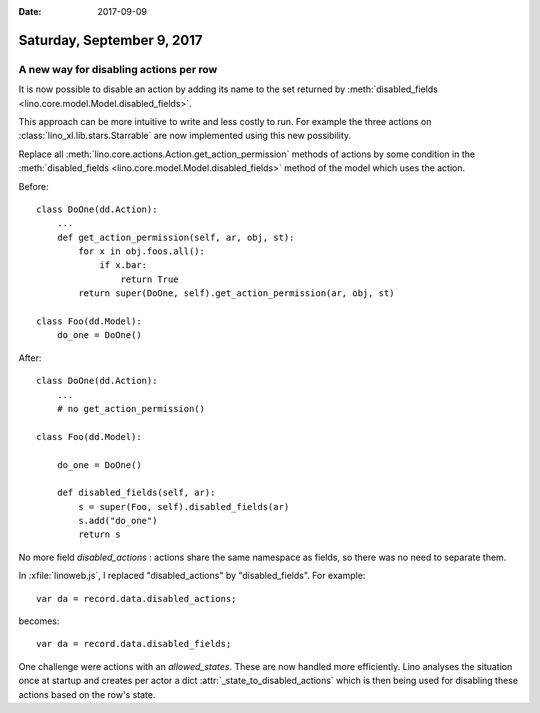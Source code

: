 :date: 2017-09-09

===========================
Saturday, September 9, 2017
===========================

A new way for disabling actions per row
=======================================

It is now possible to disable an action by adding its name to the set
returned by :meth:`disabled_fields
<lino.core.model.Model.disabled_fields>`.

This approach can be more intuitive to write and less costly to run.
For example the three actions on :class:`lino_xl.lib.stars.Starrable`
are now implemented using this new possibility.

Replace all :meth:`lino.core.actions.Action.get_action_permission`
methods of actions by some condition in the :meth:`disabled_fields
<lino.core.model.Model.disabled_fields>` method of the model which
uses the action.

Before::

    class DoOne(dd.Action):
        ...
        def get_action_permission(self, ar, obj, st):
            for x in obj.foos.all():
                if x.bar:
                    return True
            return super(DoOne, self).get_action_permission(ar, obj, st)

    class Foo(dd.Model):
        do_one = DoOne()

After::  

    class DoOne(dd.Action):
        ...
        # no get_action_permission()

    class Foo(dd.Model):

        do_one = DoOne()

        def disabled_fields(self, ar):
            s = super(Foo, self).disabled_fields(ar)
            s.add("do_one")
            return s


No more field `disabled_actions` : actions share the same
namespace as fields, so there was no need to separate them.

In :xfile:`linoweb.js`, I replaced "disabled_actions" by
"disabled_fields". For example::
  
      var da = record.data.disabled_actions;

becomes::      
      
      var da = record.data.disabled_fields;

One challenge were actions with an `allowed_states`.  These are now
handled more efficiently. Lino analyses the situation once at startup
and creates per actor a dict :attr:`_state_to_disabled_actions` which
is then being used for disabling these actions based on the row's
state.

